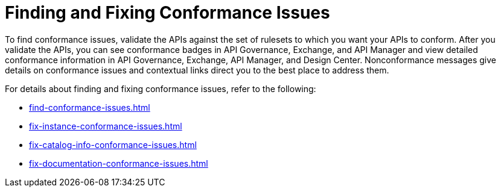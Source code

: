 = Finding and Fixing Conformance Issues

To find conformance issues, validate the APIs against the set of rulesets to which you want your APIs to conform. After you validate the APIs, you can see conformance badges in API Governance, Exchange, and API Manager and view detailed conformance information in API Governance, Exchange, API Manager, and Design Center. 
Nonconformance messages give details on conformance issues and contextual links direct you to the best place to address them.

For details about finding and fixing conformance issues, refer to the following:

* xref:find-conformance-issues.adoc[]
* xref:fix-instance-conformance-issues.adoc[]
* xref:fix-catalog-info-conformance-issues.adoc[]
* xref:fix-documentation-conformance-issues.adoc[]